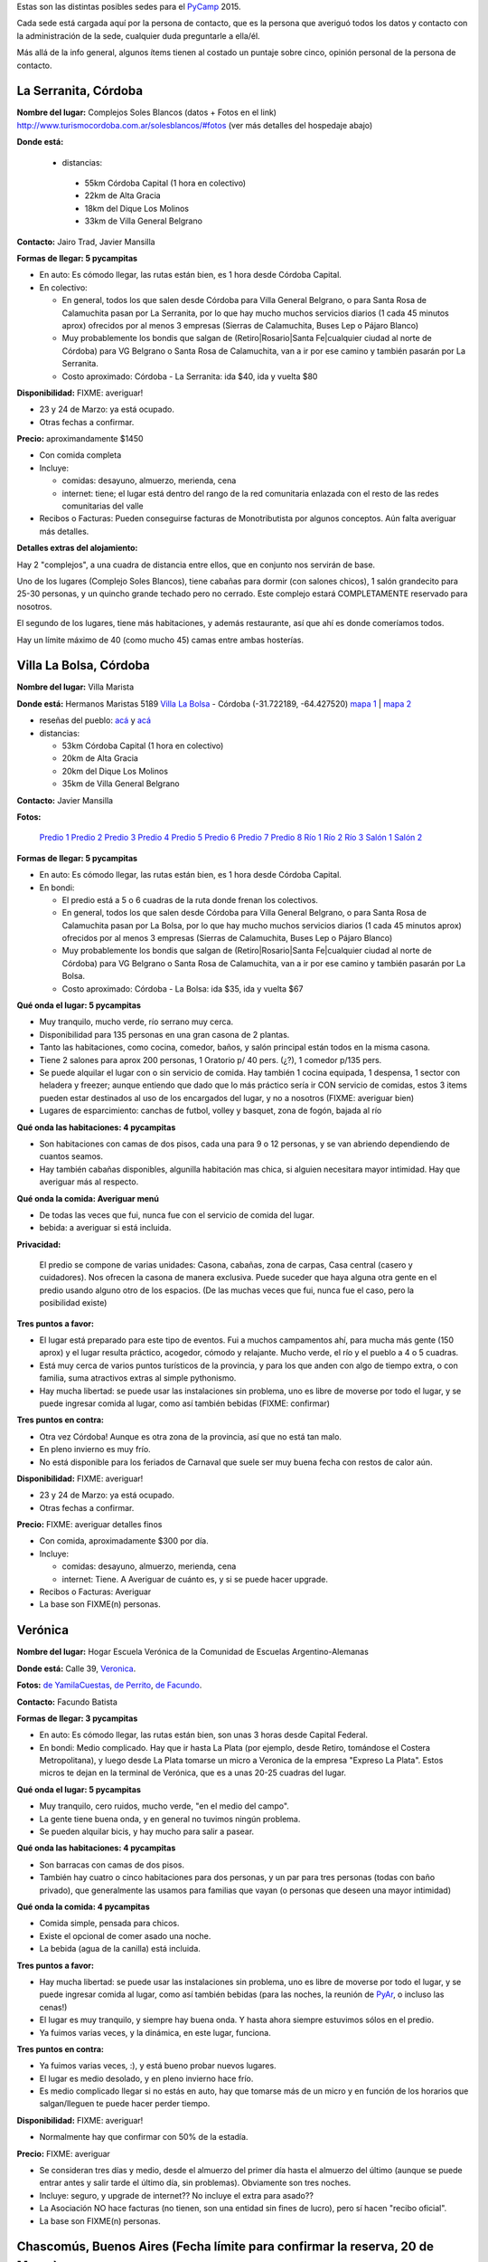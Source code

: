 .. title: Posibles sedes para el PyCamp 2015


Estas son las distintas posibles sedes para el PyCamp_ 2015.

Cada sede está cargada aquí por la persona de contacto, que es la persona que averiguó todos los datos y contacto con la administración de la sede, cualquier duda preguntarle a ella/él.

Más allá de la info general, algunos ítems tienen al costado un puntaje sobre cinco, opinión personal de la persona de contacto.

La Serranita, Córdoba
---------------------

**Nombre del lugar:** Complejos Soles Blancos (datos + Fotos en el link)
http://www.turismocordoba.com.ar/solesblancos/#fotos (ver más detalles del hospedaje abajo)

**Donde está:**

 * distancias:

  * 55km Córdoba Capital (1 hora en colectivo)

  * 22km de Alta Gracia

  * 18km del Dique Los Molinos

  * 33km de Villa General Belgrano

**Contacto:** Jairo Trad, Javier Mansilla

**Formas de llegar: 5 pycampitas**

* En auto: Es cómodo llegar, las rutas están bien, es 1 hora desde Córdoba Capital.

* En colectivo:

  * En general, todos los que salen desde Córdoba para Villa General Belgrano, o para Santa Rosa de Calamuchita pasan por La Serranita, por lo que hay mucho muchos servicios diarios (1 cada 45 minutos aprox) ofrecidos por al menos 3 empresas (Sierras de Calamuchita, Buses Lep o Pájaro Blanco)

  * Muy probablemente los bondis que salgan de (Retiro|Rosario|Santa Fe|cualquier ciudad al norte de Córdoba) para VG Belgrano o Santa Rosa de Calamuchita, van a ir por ese camino y también pasarán por La Serranita.

  * Costo aproximado: Córdoba - La Serranita: ida $40, ida y vuelta $80

**Disponibilidad:** FIXME: averiguar!

* 23 y 24 de Marzo: ya está ocupado.

* Otras fechas a confirmar.

**Precio:** aproximandamente $1450

* Con comida completa

* Incluye:

  * comidas: desayuno, almuerzo, merienda, cena

  * internet: tiene; el lugar está dentro del rango de la red comunitaria enlazada con el resto de las redes comunitarias del valle

* Recibos o Facturas: Pueden conseguirse facturas de Monotributista por algunos conceptos. Aún falta averiguar más detalles.

**Detalles extras del alojamiento:**

Hay 2 "complejos", a una cuadra de distancia entre ellos, que en conjunto nos servirán de base.

Uno de los lugares (Complejo Soles Blancos), tiene cabañas para dormir (con salones chicos), 1 salón grandecito para 25-30 personas, y un quincho grande techado pero no cerrado. Este complejo estará COMPLETAMENTE reservado para nosotros.

El segundo de los lugares, tiene más habitaciones, y además restaurante, así que ahí es donde comeríamos todos.

Hay un límite máximo de 40 (como mucho 45) camas entre ambas hosterías.


Villa La Bolsa, Córdoba
-----------------------

**Nombre del lugar:** Villa Marista

**Donde está:** Hermanos Maristas 5189 `Villa La Bolsa`_ - Córdoba (-31.722189, -64.427520) `mapa 1`_ | `mapa 2`_

* reseñas del pueblo: `acá`_ y `acá <http://www.turismocordoba.com.ar/labolsa/laciudad.php>`__

* distancias:

  * 53km Córdoba Capital (1 hora en colectivo)

  * 20km de Alta Gracia

  * 20km del Dique Los Molinos

  * 35km de Villa General Belgrano

**Contacto:** Javier Mansilla

**Fotos:**

  `Predio 1`_ `Predio 2`_ `Predio 3`_ `Predio 4`_ `Predio 5`_ `Predio 6`_ `Predio 7`_ `Predio 8`_ `Río 1`_ `Río 2`_ `Río 3`_ `Salón 1`_ `Salón 2`_

**Formas de llegar: 5 pycampitas**

* En auto: Es cómodo llegar, las rutas están bien, es 1 hora desde Córdoba Capital.

* En bondi:

  * El predio está a 5 o 6 cuadras de la ruta donde frenan los colectivos.

  * En general, todos los que salen desde Córdoba para Villa General Belgrano, o para Santa Rosa de Calamuchita pasan por La Bolsa, por lo que hay mucho muchos servicios diarios (1 cada 45 minutos aprox) ofrecidos por al menos 3 empresas (Sierras de Calamuchita, Buses Lep o Pájaro Blanco)

  * Muy probablemente los bondis que salgan de (Retiro|Rosario|Santa Fe|cualquier ciudad al norte de Córdoba) para VG Belgrano o Santa Rosa de Calamuchita, van a ir por ese camino y también pasarán por La Bolsa.

  * Costo aproximado: Córdoba - La Bolsa: ida $35, ida y vuelta $67

**Qué onda el lugar: 5 pycampitas**

* Muy tranquilo, mucho verde, río serrano muy cerca.

* Disponibilidad para 135 personas en una gran casona de 2 plantas.

* Tanto las habitaciones, como cocina, comedor, baños, y salón principal están todos en la misma casona.

* Tiene 2 salones para aprox 200 personas, 1 Oratorio p/ 40 pers. (¿?), 1 comedor p/135 pers.

* Se puede alquilar el lugar con o sin servicio de comida. Hay también 1 cocina equipada, 1 despensa, 1 sector con heladera y freezer; aunque entiendo que dado que lo más práctico sería ir CON servicio de comidas, estos 3 items pueden estar destinados al uso de los encargados del lugar, y no a nosotros (FIXME: averiguar bien)

* Lugares de esparcimiento: canchas de futbol, volley y basquet, zona de fogón, bajada al río

**Qué onda las habitaciones: 4 pycampitas**

* Son habitaciones con camas de dos pisos, cada una para 9 o 12 personas, y se van abriendo dependiendo de cuantos seamos.

* Hay también cabañas disponibles, algunilla habitación mas chica, si alguien necesitara mayor intimidad. Hay que averiguar más al respecto.

**Qué onda la comida: Averiguar menú**

* De todas las veces que fui, nunca fue con el servicio de comida del lugar.

* bebida: a averiguar si está incluida.

**Privacidad:**

  El predio se compone de varias unidades: Casona, cabañas, zona de carpas, Casa central (casero y cuidadores). Nos ofrecen la casona de manera exclusiva. Puede suceder que haya alguna otra gente en el predio usando alguno otro de los espacios. (De las muchas veces que fui, nunca fue el caso, pero la posibilidad existe)

**Tres puntos a favor:**

* El lugar está preparado para este tipo de eventos. Fui a muchos campamentos ahí, para mucha más gente (150 aprox) y el lugar resulta práctico, acogedor, cómodo y relajante. Mucho verde, el río y el pueblo a 4 o 5 cuadras.

* Está muy cerca de varios puntos turísticos de la provincia, y para los que anden con algo de tiempo extra, o con familia, suma atractivos extras al simple pythonismo.

* Hay mucha libertad: se puede usar las instalaciones sin problema, uno es libre de moverse por todo el lugar, y se puede ingresar comida al lugar, como así también bebidas (FIXME: confirmar)

**Tres puntos en contra:**

* Otra vez Córdoba! Aunque es otra zona de la provincia, así que no está tan malo.

* En pleno invierno es muy frío.

* No está disponible para los feriados de Carnaval que suele ser muy buena fecha con restos de calor aún.

**Disponibilidad:** FIXME: averiguar!

* 23 y 24 de Marzo: ya está ocupado.

* Otras fechas a confirmar.

**Precio:** FIXME: averiguar detalles finos

* Con comida, aproximadamente $300 por día.

* Incluye:

  * comidas: desayuno, almuerzo, merienda, cena

  * internet: Tiene. A Averiguar de cuánto es, y si se puede hacer upgrade.

* Recibos o Facturas: Averiguar

* La base son FIXME(n) personas.

Verónica
--------

**Nombre del lugar:** Hogar Escuela Verónica de la Comunidad de Escuelas Argentino-Alemanas

**Donde está:** Calle 39, Veronica_.

.. raw:: html

    <iframe src="https://www.google.com/maps/embed?pb=!1m10!1m8!1m3!1d1283.2664347841958!2d-57.32062700000001!3d-35.38949000000001!3m2!1i1024!2i768!4f13.1!5e1!3m2!1sen!2sar!4v1588737307383!5m2!1sen!2sar" width="600" height="450" frameborder="0" style="border:0;" allowfullscreen="" aria-hidden="false" tabindex="0"></iframe>

**Fotos:**  `de YamilaCuestas`_, `de Perrito`_, `de Facundo`_.

**Contacto:** Facundo Batista

**Formas de llegar: 3 pycampitas**

* En auto: Es cómodo llegar, las rutas están bien, son unas 3 horas desde Capital Federal.

* En bondi: Medio complicado. Hay que ir hasta La Plata (por ejemplo, desde Retiro, tomándose el Costera Metropolitana), y luego desde La Plata tomarse un micro a Veronica de la empresa "Expreso La Plata". Estos micros te dejan en la terminal de Verónica, que es a unas 20-25 cuadras del lugar.

**Qué onda el lugar: 5 pycampitas**

* Muy tranquilo, cero ruidos, mucho verde, "en el medio del campo".

* La gente tiene buena onda, y en general no tuvimos ningún problema.

* Se pueden alquilar bicis, y hay mucho para salir a pasear.

**Qué onda las habitaciones: 4 pycampitas**

* Son barracas con camas de dos pisos.

* También hay cuatro o cinco habitaciones para dos personas, y un par para tres personas (todas con baño privado), que generalmente las usamos para familias que vayan (o personas que deseen una mayor intimidad)

**Qué onda la comida: 4 pycampitas**

* Comida simple, pensada para chicos.

* Existe el opcional de comer asado una noche.

* La bebida (agua de la canilla) está incluida.

**Tres puntos a favor:**

* Hay mucha libertad: se puede usar las instalaciones sin problema, uno es libre de moverse por todo el lugar, y se puede ingresar comida al lugar, como así también bebidas (para las noches, la reunión de PyAr_, o incluso las cenas!)

* El lugar es muy tranquilo, y siempre hay buena onda. Y hasta ahora siempre estuvimos sólos en el predio.

* Ya fuimos varias veces, y la dinámica, en este lugar, funciona.

**Tres puntos en contra:**

* Ya fuimos varias veces, :), y está bueno probar nuevos lugares.

* El lugar es medio desolado, y en pleno invierno hace frío.

* Es medio complicado llegar si no estás en auto, hay que tomarse más de un micro y en función de los horarios que salgan/lleguen te puede hacer perder tiempo.

**Disponibilidad:** FIXME: averiguar!

* Normalmente hay que confirmar con 50% de la estadía.

**Precio:** FIXME: averiguar

* Se consideran tres días y medio, desde el almuerzo del primer día hasta el almuerzo del último (aunque se puede entrar antes y salir tarde el último día, sin problemas). Obviamente son tres noches.

* Incluye: seguro, y upgrade de internet?? No incluye el extra para asado??

* La Asociación NO hace facturas (no tienen, son una entidad sin fines de lucro), pero sí hacen "recibo oficial".

* La base son FIXME(n) personas.

Chascomús, Buenos Aires (Fecha límite para confirmar la reserva, 20 de Marzo)
-----------------------------------------------------------------------------

**Nombre del lugar:** Camping 6 de Septiembre

**Reseña del lugar:** http://vamosachascomus.com/camping-en-6-de-septiembre.php

**Donde está:** https://plus.google.com/103542796887194586201/about?gl=ar&hl=es

* reseñas del pueblo: `acá <http://es.wikipedia.org/wiki/Ciudad_de_Chascom%C3%BAs>`__

* distancias:

  * 125km hasta Capital Federal, Buenos Aires (1 hora 30m en auto, 2 horas en tren o traffic)

**Contacto:** Emiliano Dalla Verde Marcozzi

**Fotos:**

https://www.google.com.ar/search?q=camping+mutual+chascomus&safe=off&espv=2&biw=1364&bih=667&source=lnms&tbm=isch&sa=X&ei=xh0GVbrpN6awsAS4-YJo&ved=0CAcQ_AUoAg&dpr=1#safe=off&tbm=isch&q=camping+6+de+septiembre+chascomus

**Formas de llegar al camping: 2 pycampitas**

* En auto: Es cómodo llegar, las rutas están bien, está a 10 minutos de la ciudad de Chascomús. En bicicleta son

    30 minutos.

* En remis: Costo 30$ aprox para 4/5 personas, depende el tamaño de las personas (?)

* Caminando: Como 1h/1h 30m de caminata desde la ciudad de Chascomús

**Qué onda el lugar: 4 pycampitas**

* Muy tranquilo, mucho verde, nos podemos tirar a la laguna, parrilleros por todos lados, las instalaciones

    están muy buenas.

* 8 cabañas con ropa de cama, frazadas, baño, ventilador, anafe, heladera y tv. Cada cabaña tiene capacidad para

    4 personas.

* Tenemos un salón exclusivo que está BUENISIMO. Tiene varias mesas largas donde pueden laburar de 6 a 8

    personas. TODA la parte de arriba 1 piso de esta fotos: http://www.chascomus.com.ar/images/kayaks/atalaya.gif y     https://drive.google.com/folderview?id=0B_XLt7gm_Bcbfkt1YUo5MVhFNzVBVmJJTnVvc0VKQkhaVUlKT0RTb3BiOUFDdTdTVE1VZ00&usp=sharing sería para nosotros. Salón cubierto y lo que se ve a la izquierda es una terraza también para nuestro uso exclusivo.

* Tiene varias piletas, hay que pagar un costo adicional para utilizarlas.

* Hay un buffet donde se pueden comprar cosas básicas.

* El servicio de comidas esta gente me va a averiguar un presupuesto, sino podemos contratar a otra gente, esto

    está pendiente.

* Lugares de esparcimiento: piletas, bajada a la laguna.

**Qué onda la comida: Averiguar menú**

* El camping me averigua en caso que confirmemos por este servicio

* Podemos pedir en otro delivery que ya hace comidas para muchas personas del INTECH, seguramente nos hacen

    un precio menor a 100$ por almuerzo y cena.

**Privacidad:**

  Tenemos exclusividad en el salón de arriba. El resto del camping e instalaciones es compartido con otras  personas. Por lo que ví se llena en los findes largos.

**Tres puntos a favor:**

* El salón exclusivo que nos dan esta muy bueno. Al lado del salón hay una terraza enorme con piso

    de madera que para codear a la tarde/noche viendo las estrellas pinta buenísimo. Fotos por acá: https://drive.google.com/folderview?id=0B_XLt7gm_Bcbfkt1YUo5MVhFNzVBVmJJTnVvc0VKQkhaVUlKT0RTb3BiOUFDdTdTVE1VZ00&usp=sharing

* Las cabañas tienen baño propio y ropa de cama.

* Está a hora y media de Capital Federal, Buenos Aires.

* Hay mucha libertad: se puede usar las instalaciones sin problema, uno es libre de moverse por todo el lugar, y se puede ingresar comida al lugar, como así también bebidas.

**Tres puntos en contra:**

* No hay micro que te lleve desde Chascomús al camping, si o si tenes que ir en auto o remis.

* En pleno invierno es muy frío.

* Hay lugar en cabañas sólo para 32 personas, el resto va en carpa.

**Disponibilidad:**

* 22, 23, 24 y 25 de Mayo: Tengo reservadas todas las cabañas hasta el viernes 20 de Marzo.

* Todo lo anterior al finde largo de Mayo esta reservado/ocupado

**Precio:** FIXME: averiguar detalles finos

* 900$ las cabañas, dívidido 4 personas: 225$ por cada noche, por 3 noches 675$ por persona solo alojamiento.

* internet: Internet por antenas/radio.

* Costo estimado apróximado total por 4 días, 3 noches: 675$ alojamiento + 100$ por dia 2 comidas (a confirmar,

    puede ser menos), total aproximado 975$.

  .. ############################################################################

  .. _Villa La Bolsa: http://es.wikipedia.org/wiki/Villa_La_Bolsa

  .. _mapa 1: http://binged.it/1Citg6t

  .. _mapa 2: https://www.google.com.ar/maps/place/31%C2%B043'19.9%22S+64%C2%B025'39.1%22W/@-31.722189,-64.42752,685m/data=!3m2!1e3!4b1!4m2!3m1!1s0x0:0x0

  .. _acá: http://www.argentinaturismo.com.ar/labolsa/

  .. _Predio 1: http://www.panoramio.com/photo/23480624

  .. _Predio 2: http://www.panoramio.com/photo/23481222

  .. _Predio 3: http://www.panoramio.com/photo/23481569

  .. _Predio 4: http://www.panoramio.com/photo/23480857

  .. _Predio 5: http://www.panoramio.com/photo/23480525

  .. _Predio 6: http://www.panoramio.com/photo/23481362

  .. _Predio 7: http://www.panoramio.com/photo/23481601

  .. _Predio 8: http://www.panoramio.com/photo/23480446

  .. _Río 1: http://www.panoramio.com/photo/50863352

  .. _Río 2: http://www.panoramio.com/photo/4257950

  .. _Río 3: http://www.panoramio.com/photo/8819316

  .. _Salón 1: http://www.maristas.com.ar/images/morfeoshow/encuentro_en-8906/big/barca30.jpg

  .. _Salón 2: http://www.maristas.com.ar/images/morfeoshow/encuentro_en-8906/big/barca3.jpg

  .. _Veronica: http://es.wikipedia.org/wiki/Ver%C3%B3nica_%28Punta_Indio%29

  .. _de YamilaCuestas: http://www.flickr.com/photos/70871182@N04/sets/72157630520932678/

  .. _de Perrito: http://www.flickr.com/photos/perrito667/sets/72157630537668742/

  .. _de Facundo: http://www.flickr.com/photos/54757453@N00/sets/72157630546100884/

.. _pycamp: /pycamp
.. _pyar: /pyar
